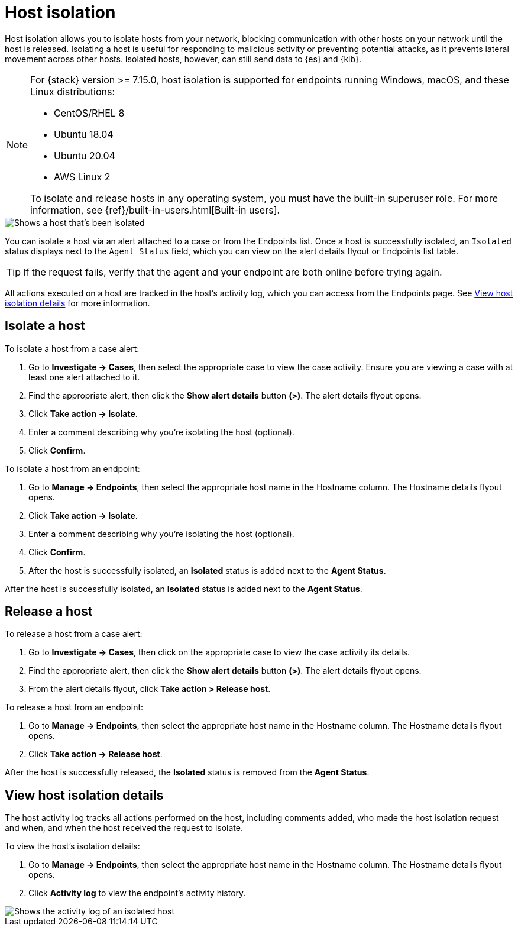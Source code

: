 [[host-isolation-ov]]
[chapter, role="xpack"]
= Host isolation

Host isolation allows you to isolate hosts from your network, blocking communication with other hosts on your network until the host is released. Isolating a host is useful for responding to malicious activity or preventing potential attacks, as it prevents lateral movement across other hosts. Isolated hosts, however, can still send data to {es} and {kib}.

[NOTE] 
=========================
For {stack} version >= 7.15.0, host isolation is supported for endpoints running Windows, macOS, and these Linux distributions:

* CentOS/RHEL 8
* Ubuntu 18.04
* Ubuntu 20.04
* AWS Linux 2

To isolate and release hosts in any operating system, you must have the built-in superuser role. For more information, see {ref}/built-in-users.html[Built-in users].
=========================

[role="screenshot"]
image::images/isolated-host.png[Shows a host that's been isolated]

You can isolate a host via an alert attached to a case or from the Endpoints list. Once a host is successfully isolated, an `Isolated` status displays next to the `Agent Status` field, which you can view on the alert details flyout or Endpoints list table.

TIP: If the request fails, verify that the agent and your endpoint are both online before trying again.

All actions executed on a host are tracked in the host’s activity log, which you can access from the Endpoints page. See <<view-host-isolation-details, View host isolation details>> for more information.

[discrete]
[[isolate-a-host]]
== Isolate a host

To isolate a host from a case alert:

. Go to *Investigate -> Cases*, then select the appropriate case to view the case activity. Ensure you are viewing a case with at least one alert attached to it.
. Find the appropriate alert, then click the *Show alert details* button *(>)*. The alert details flyout opens.
. Click *Take action -> Isolate*.
. Enter a comment describing why you’re isolating the host (optional).
. Click *Confirm*.

To isolate a host from an endpoint:

. Go to *Manage -> Endpoints*, then select the appropriate host name in the Hostname column. The Hostname details flyout opens.
. Click *Take action -> Isolate*.
. Enter a comment describing why you’re isolating the host (optional).
. Click *Confirm*.
. After the host is successfully isolated, an *Isolated* status is added next to the *Agent Status*.

After the host is successfully isolated, an *Isolated* status is added next to the *Agent Status*.

[discrete]
[[release-a-host]]
== Release a host

To release a host from a case alert:

. Go to *Investigate -> Cases*, then click on the appropriate case to view the case activity its details.
. Find the appropriate alert, then click the *Show alert details* button *(>)*. The alert details flyout opens.
. From the alert details flyout, click *Take action > Release host*.

To release a host from an endpoint:

. Go to *Manage -> Endpoints*, then select the appropriate host name in the Hostname column. The Hostname details flyout opens.
. Click *Take action -> Release host*.

After the host is successfully released, the *Isolated* status is removed from the *Agent Status*.

[discrete]
[[view-host-isolation-details]]
== View host isolation details

The host activity log tracks all actions performed on the host, including comments added, who made the host isolation request and when, and when the host received the request to isolate.

To view the host’s isolation details:

. Go to *Manage -> Endpoints*, then select the appropriate host name in the Hostname column. The Hostname details flyout opens.
. Click *Activity log* to view the endpoint's activity history.

[role="screenshot"]
image::images/activity-log.png[Shows the activity log of an isolated host]
